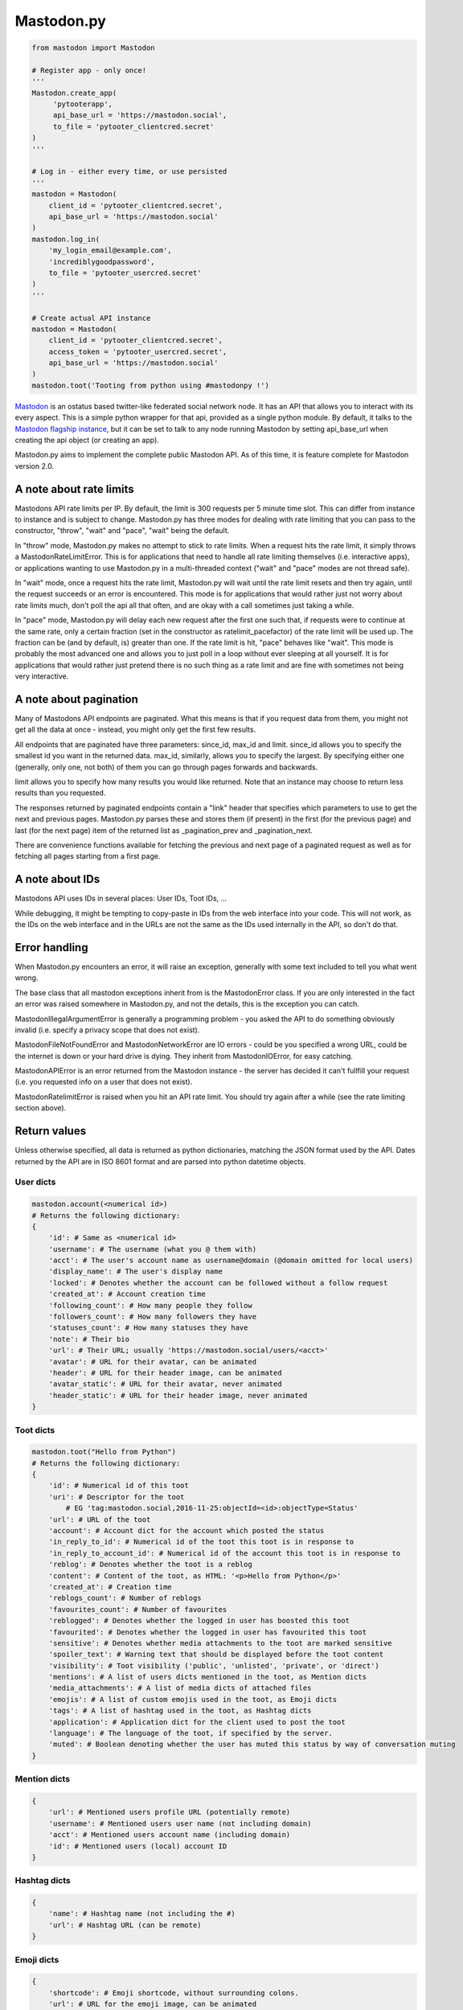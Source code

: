 Mastodon.py
===========
.. py:module:: mastodon
.. py:class: Mastodon

.. code-block:: python

   from mastodon import Mastodon

   # Register app - only once!
   '''
   Mastodon.create_app(
        'pytooterapp',
        api_base_url = 'https://mastodon.social',
        to_file = 'pytooter_clientcred.secret'
   )
   '''

   # Log in - either every time, or use persisted
   '''
   mastodon = Mastodon(
       client_id = 'pytooter_clientcred.secret',
       api_base_url = 'https://mastodon.social'
   )
   mastodon.log_in(
       'my_login_email@example.com',
       'incrediblygoodpassword',
       to_file = 'pytooter_usercred.secret'
   )
   '''

   # Create actual API instance
   mastodon = Mastodon(
       client_id = 'pytooter_clientcred.secret', 
       access_token = 'pytooter_usercred.secret',
       api_base_url = 'https://mastodon.social'
   )
   mastodon.toot('Tooting from python using #mastodonpy !')

`Mastodon`_ is an ostatus based twitter-like federated social 
network node. It has an API that allows you to interact with its 
every aspect. This is a simple python wrapper for that api, provided
as a single python module. By default, it talks to the 
`Mastodon flagship instance`_, but it can be set to talk to any 
node running Mastodon by setting api_base_url when creating the
api object (or creating an app).

Mastodon.py aims to implement the complete public Mastodon API. As
of this time, it is feature complete for Mastodon version 2.0.

A note about rate limits
------------------------
Mastodons API rate limits per IP. By default, the limit is 300 requests per 5 minute 
time slot. This can differ from instance to instance and is subject to change.
Mastodon.py has three modes for dealing with rate limiting that you can pass to 
the constructor, "throw", "wait" and "pace", "wait" being the default.

In "throw" mode, Mastodon.py makes no attempt to stick to rate limits. When
a request hits the rate limit, it simply throws a MastodonRateLimitError. This is
for applications that need to handle all rate limiting themselves (i.e. interactive apps), 
or applications wanting to use Mastodon.py in a multi-threaded context ("wait" and "pace" 
modes are not thread safe).

In "wait" mode, once a request hits the rate limit, Mastodon.py will wait until
the rate limit resets and then try again, until the request succeeds or an error
is encountered. This mode is for applications that would rather just not worry about rate limits
much, don't poll the api all that often, and are okay with a call sometimes just taking
a while.

In "pace" mode, Mastodon.py will delay each new request after the first one such that, 
if requests were to continue at the same rate, only a certain fraction (set in the
constructor as ratelimit_pacefactor) of the rate limit will be used up. The fraction can
be (and by default, is) greater than one. If the rate limit is hit, "pace" behaves like
"wait". This mode is probably the most advanced one and allows you to just poll in
a loop without ever sleeping at all yourself. It is for applications that would rather
just pretend there is no such thing as a rate limit and are fine with sometimes not
being very interactive.

A note about pagination
-----------------------
Many of Mastodons API endpoints are paginated. What this means is that if you request
data from them, you might not get all the data at once - instead, you might only get the
first few results.

All endpoints that are paginated have three parameters: since_id, max_id and limit.
since_id allows you to specify the smallest id you want in the returned data. max_id,
similarly, allows you to specify the largest. By specifying either one (generally,
only one, not both) of them you can go through pages forwards and backwards.

limit allows you to specify how many results you would like returned. Note that an
instance may choose to return less results than you requested.

The responses returned by paginated endpoints contain a "link" header that specifies
which parameters to use to get the next and previous pages. Mastodon.py parses these
and stores them (if present) in the first (for the previous page) and last (for the 
next page) item of the returned list as _pagination_prev and _pagination_next.

There are convenience functions available for fetching the previous and next page of
a paginated request as well as for fetching all pages starting from a first page.

A note about IDs
----------------
Mastodons API uses IDs in several places: User IDs, Toot IDs, ...

While debugging, it might be tempting to copy-paste in IDs from the
web interface into your code. This will not work, as the IDs on the web
interface and in the URLs are not the same as the IDs used internally
in the API, so don't do that.

Error handling
--------------
When Mastodon.py encounters an error, it will raise an exception, generally with
some text included to tell you what went wrong. 

The base class that all mastodon exceptions inherit from is the MastodonError
class. If you are only interested in the fact an error was raised somewhere in
Mastodon.py, and not the details, this is the exception you can catch.

MastodonIllegalArgumentError is generally a programming problem - you asked the 
API to do something obviously invalid (i.e. specify a privacy scope that does
not exist).

MastodonFileNotFoundError and MastodonNetworkError are IO errors - could be you
specified a wrong URL, could be the internet is down or your hard drive is
dying. They inherit from MastodonIOError, for easy catching.

MastodonAPIError is an error returned from the Mastodon instance - the server
has decided it can't fullfill your request (i.e. you requested info on a user that
does not exist).

MastodonRatelimitError is raised when you hit an API rate limit. You should try 
again after a while (see the rate limiting section above).

Return values
-------------
Unless otherwise specified, all data is returned as python dictionaries, matching 
the JSON format used by the API. Dates returned by the API are in ISO 8601 format
and are parsed into python datetime objects.

User dicts
~~~~~~~~~~
.. code-block:: python

    mastodon.account(<numerical id>)
    # Returns the following dictionary:
    {
        'id': # Same as <numerical id>
        'username': # The username (what you @ them with)
        'acct': # The user's account name as username@domain (@domain omitted for local users)
        'display_name': # The user's display name
        'locked': # Denotes whether the account can be followed without a follow request
        'created_at': # Account creation time
        'following_count': # How many people they follow
        'followers_count': # How many followers they have
        'statuses_count': # How many statuses they have
        'note': # Their bio
        'url': # Their URL; usually 'https://mastodon.social/users/<acct>'
        'avatar': # URL for their avatar, can be animated
        'header': # URL for their header image, can be animated
        'avatar_static': # URL for their avatar, never animated
        'header_static': # URL for their header image, never animated
    }

Toot dicts
~~~~~~~~~~
.. code-block:: python

    mastodon.toot("Hello from Python")
    # Returns the following dictionary:
    {
        'id': # Numerical id of this toot
        'uri': # Descriptor for the toot
            # EG 'tag:mastodon.social,2016-11-25:objectId=<id>:objectType=Status'
        'url': # URL of the toot
        'account': # Account dict for the account which posted the status
        'in_reply_to_id': # Numerical id of the toot this toot is in response to
        'in_reply_to_account_id': # Numerical id of the account this toot is in response to
        'reblog': # Denotes whether the toot is a reblog
        'content': # Content of the toot, as HTML: '<p>Hello from Python</p>'
        'created_at': # Creation time
        'reblogs_count': # Number of reblogs
        'favourites_count': # Number of favourites
        'reblogged': # Denotes whether the logged in user has boosted this toot
        'favourited': # Denotes whether the logged in user has favourited this toot
        'sensitive': # Denotes whether media attachments to the toot are marked sensitive
        'spoiler_text': # Warning text that should be displayed before the toot content
        'visibility': # Toot visibility ('public', 'unlisted', 'private', or 'direct')
        'mentions': # A list of users dicts mentioned in the toot, as Mention dicts
        'media_attachments': # A list of media dicts of attached files
        'emojis': # A list of custom emojis used in the toot, as Emoji dicts
        'tags': # A list of hashtag used in the toot, as Hashtag dicts
        'application': # Application dict for the client used to post the toot
        'language': # The language of the toot, if specified by the server.
        'muted': # Boolean denoting whether the user has muted this status by way of conversation muting
    }

Mention dicts
~~~~~~~~~~~~~
.. code-block:: python

    {
        'url': # Mentioned users profile URL (potentially remote)
        'username': # Mentioned users user name (not including domain)
        'acct': # Mentioned users account name (including domain)
        'id': # Mentioned users (local) account ID
    }
    
Hashtag dicts
~~~~~~~~~~~~~
.. code-block:: python

    {
        'name': # Hashtag name (not including the #)
        'url': # Hashtag URL (can be remote)
    }
  
Emoji dicts
~~~~~~~~~~~
.. code-block:: python

    {
        'shortcode': # Emoji shortcode, without surrounding colons.
        'url': # URL for the emoji image, can be animated 
        'static_url': # URL for the emoji image, never animated
    }
    
Relationship dicts
~~~~~~~~~~~~~~~~~~
.. code-block:: python

    mastodon.account_follow(<numerical id>)
    # Returns the following dictionary:
    {
        'id': # Numerical id (same one as <numerical id>)
        'following': # Boolean denoting whether the logged-in user follows the specified user
        'followed_by': # Boolean denoting whether the specified user follows the logged-in user
        'blocking': # Boolean denoting whether the logged-in user has blocked the specified user
        'muting': # Boolean denoting whether the logged-in user has muted the specified user
        'requested': # Boolean denoting whether the logged-in user has sent the specified user a follow request
        'domain_blocking': # Boolean denoting whether the logged-in user has blocked the specified users domain
    }

Notification dicts
~~~~~~~~~~~~~~~~~~
.. code-block:: python

    mastodon.notifications()[0]
    # Returns the following dictionary:
    {
        'id': # id of the notification.
        'type': # "mention", "reblog", "favourite" or "follow".
        'created_at': # The time the notification was created.
        'account': # User dict of the user from whom the notification originates.
        'status': # In case of "mention", the mentioning status. 
                  # In case of reblog / favourite, the reblogged / favourited status.
    }

Context dicts
~~~~~~~~~~~~~
.. code-block:: python

    mastodon.status_context(<numerical id>)
    # Returns the following dictionary:
    {
        'ancestors': # A list of toot dicts
        'descendants': # A list of toot dicts
    }

Media dicts
~~~~~~~~~~~
.. code-block:: python

    mastodon.media_post("image.jpg", "image/jpeg")
    # Returns the following dictionary:
    {
        'id': # The ID of the attachment.
        'type': # Media type: 'image', 'video', 'gifv' or 'unknown'.
        'url': # The URL for the image in the local cache
        'remote_url': # The remote URL for the media (if the image is from a remote instance)
        'preview_url': # The URL for the media preview
        'text_url': # The display text for the media (what shows up in toots)
        'meta': # Dictionary of two image metadata dicts (see below), 'original' and 'small' (preview)
    }
    
    # Metadata dicts:
    {
       'width': # Width of the image in pixels
       'height': # Height of the image in pixels
       'aspect': # Aspect ratio of the image as a floating point number
       'size': # Textual representation of the image size in pixels, e.g. '800x600'
    }
    
Card dicts
~~~~~~~~~~
.. code-block:: python

    mastodon.status_card(<numerical id>):
    # Returns the folowing dictionary
    {
        'url': # The URL of the card.
        'title': # The title of the card.
        'description': # The description of the card.
        'type': # Embed type: 'link', 'photo', 'video', or 'rich'
        'image': # (optional) The image associated with the card.
        
        # OEmbed data (all optional):
        'author_name': # Name of the embedded contents author
        'author_url': # URL pointing to the embedded contents author
        'description': # Description of the embedded content
        'width': # Width of the embedded object
        'height': # Height of the embedded object
        'html': # HTML string of the embed
        'provider_name': # Name of the provider from which the embed originates
        'provider_url': # URL pointing to the embeds provider
    }

Instance dicts
~~~~~~~~~~~~~~
.. code-block:: python

    mastodon.instance()
    # Returns the folowing dictionary
    {
        'description': # A brief instance description set by the admin
        'email': # The admin contact e-mail
        'title': # The instances title
        'uri': # The instances URL
        'version': # The instances mastodon version
        'urls': # Additional URLs dict, presently only 'streaming_api' with the stream websocket address.
    }

App registration and user authentication
----------------------------------------
Before you can use the mastodon API, you have to register your 
application (which gets you a client key and client secret) 
and then log in (which gets you an access token). These functions 
allow you to do those things.
For convenience, once you have a client id, secret and access token, 
you can simply pass them to the constructor of the class, too!

Note that while it is perfectly reasonable to log back in whenever 
your app starts, registering a new application on every 
startup is not, so don't do that - instead, register an application 
once, and then persist your client id and secret. A convenient method
for this is provided by the functions dealing with registering the app,
logging in and the Mastodon classes constructor.

To talk to an instance different from the flagship instance, specify
the api_base_url (usually, just the URL of the instance, i.e. 
https://mastodon.social/ for the flagship instance). If no protocol
is specified, Mastodon.py defaults to https.

.. automethod:: Mastodon.create_app
.. automethod:: Mastodon.__init__
.. automethod:: Mastodon.log_in
.. automethod:: Mastodon.auth_request_url

Reading data: Instances
-----------------------
This function allows you to fetch information associated with the
current instance.

.. automethod:: Mastodon.instance

Reading data: Timelines
-----------------------
This function allows you to access the timelines a logged in
user could see, as well as hashtag timelines and the public timeline.

.. automethod:: Mastodon.timeline
.. automethod:: Mastodon.timeline_home
.. automethod:: Mastodon.timeline_local
.. automethod:: Mastodon.timeline_public
.. automethod:: Mastodon.timeline_hashtag

Reading data: Statuses
----------------------
These functions allow you to get information about single statuses.

.. automethod:: Mastodon.status
.. automethod:: Mastodon.status_context
.. automethod:: Mastodon.status_reblogged_by
.. automethod:: Mastodon.status_favourited_by
.. automethod:: Mastodon.status_card

Reading data: Notifications
---------------------------
This function allows you to get information about a users notifications.

.. automethod:: Mastodon.notifications

Reading data: Accounts
----------------------
These functions allow you to get information about accounts and
their relationships.

.. automethod:: Mastodon.account
.. automethod:: Mastodon.account_verify_credentials
.. automethod:: Mastodon.account_statuses
.. automethod:: Mastodon.account_following
.. automethod:: Mastodon.account_followers
.. automethod:: Mastodon.account_relationships
.. automethod:: Mastodon.account_search

Reading data: Follows
---------------------

.. automethod:: Mastodon.follows

Reading data: Favourites
------------------------

.. automethod:: Mastodon.favourites

Reading data: Follow requests
-----------------------------

.. automethod:: Mastodon.follow_requests

Reading data: Searching
-----------------------

.. automethod:: Mastodon.search


Reading data: Mutes and blocks
------------------------------
These functions allow you to get information about accounts that are
muted or blocked by the logged in user.

.. automethod:: Mastodon.mutes
.. automethod:: Mastodon.blocks

Reading data: Reports
------------------------------

.. automethod:: Mastodon.reports

Reading data: Domain blocks
---------------------------

.. automethod:: Mastodon.domain_blocks

Writing data: Statuses
----------------------
These functions allow you to post statuses to Mastodon and to
interact with already posted statuses.

.. automethod:: Mastodon.status_post
.. automethod:: Mastodon.toot
.. automethod:: Mastodon.status_reblog
.. automethod:: Mastodon.status_unreblog
.. automethod:: Mastodon.status_favourite
.. automethod:: Mastodon.status_unfavourite
.. automethod:: Mastodon.status_mute
.. automethod:: Mastodon.status_unmute
.. automethod:: Mastodon.status_delete

Writing data: Notifications
---------------------------
These functions allow you to clear all or some notifications.

.. automethod:: Mastodon.notifications_clear
.. automethod:: Mastodon.notifications_dismiss

Writing data: Accounts
----------------------
These functions allow you to interact with other accounts: To (un)follow and
(un)block.

.. automethod:: Mastodon.account_follow
.. automethod:: Mastodon.follows
.. automethod:: Mastodon.account_unfollow
.. automethod:: Mastodon.account_block
.. automethod:: Mastodon.account_unblock
.. automethod:: Mastodon.account_mute
.. automethod:: Mastodon.account_unmute
.. automethod:: Mastodon.account_update_credentials

Writing data: Follow requests
-----------------------------
These functions allow you to accept or reject incoming follow requests.

.. automethod:: Mastodon.follow_request_authorize
.. automethod:: Mastodon.follow_request_reject

Writing data: Media
-------------------
This function allows you to upload media to Mastodon. The returned
media IDs (Up to 4 at the same time) can then be used with post_status
to attach media to statuses.

.. automethod:: Mastodon.media_post

Writing data: Reports
---------------------

.. automethod:: Mastodon.report

Writing data: Domain blocks
---------------------------
These functions allow you to block and unblock all statuses from a domain
for the logged-in user.

.. automethod:: Mastodon.domain_block
.. automethod:: Mastodon.domain_unblock

Pagination
----------
These functions allow for convenient retrieval of paginated data.

.. automethod:: Mastodon.fetch_next
.. automethod:: Mastodon.fetch_previous
.. automethod:: Mastodon.fetch_remaining

Streaming
---------
These functions allow access to the streaming API.

.. automethod:: Mastodon.user_stream
.. automethod:: Mastodon.public_stream
.. automethod:: Mastodon.hashtag_stream


.. _Mastodon: https://github.com/tootsuite/mastodon
.. _Mastodon flagship instance: http://mastodon.social/
.. _Mastodon api docs: https://github.com/tootsuite/documentation/
